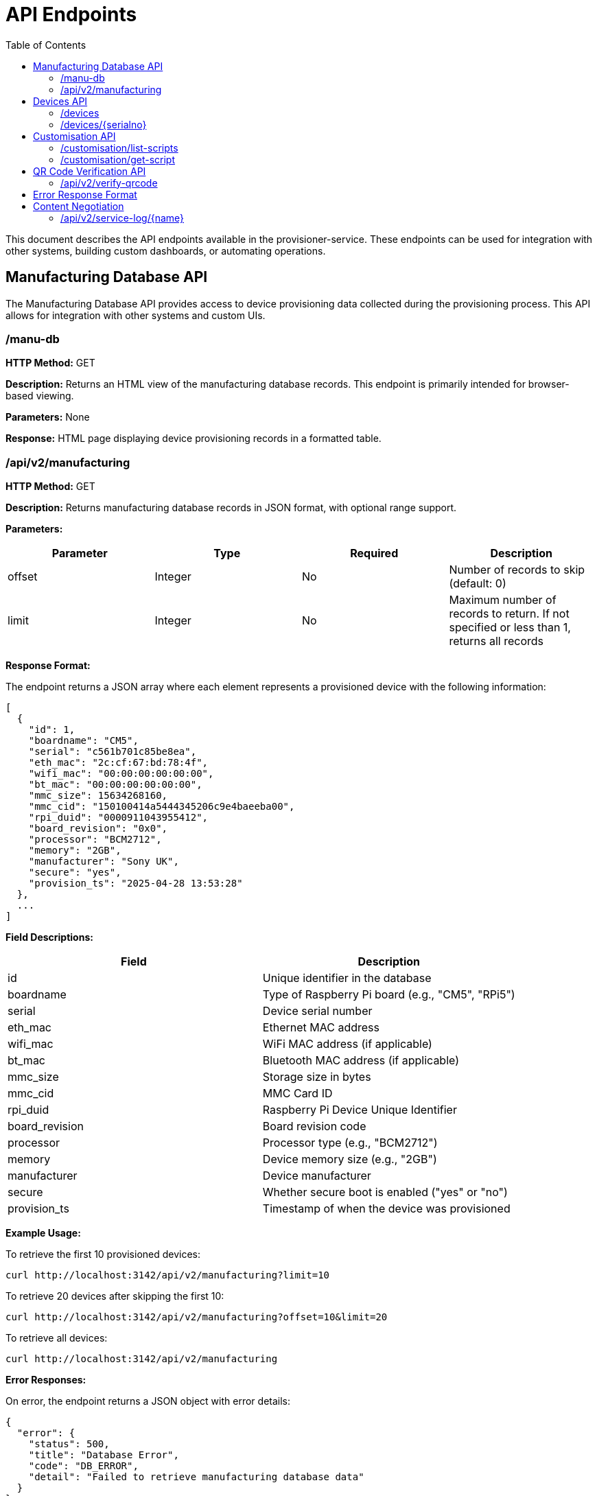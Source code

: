 = API Endpoints
:toc:
:toc-title: Table of Contents
:toclevels: 3

This document describes the API endpoints available in the provisioner-service. These endpoints can be used for integration with other systems, building custom dashboards, or automating operations.

== Manufacturing Database API

The Manufacturing Database API provides access to device provisioning data collected during the provisioning process. This API allows for integration with other systems and custom UIs.

=== /manu-db

*HTTP Method:* GET

*Description:* Returns an HTML view of the manufacturing database records. This endpoint is primarily intended for browser-based viewing.

*Parameters:* None

*Response:* HTML page displaying device provisioning records in a formatted table.

=== /api/v2/manufacturing

*HTTP Method:* GET

*Description:* Returns manufacturing database records in JSON format, with optional range support.

*Parameters:*

[options="header"]
|===
|Parameter|Type|Required|Description
|offset|Integer|No|Number of records to skip (default: 0)
|limit|Integer|No|Maximum number of records to return. If not specified or less than 1, returns all records
|===

*Response Format:*

The endpoint returns a JSON array where each element represents a provisioned device with the following information:

[source,json]
----
[
  {
    "id": 1,
    "boardname": "CM5",
    "serial": "c561b701c85be8ea",
    "eth_mac": "2c:cf:67:bd:78:4f",
    "wifi_mac": "00:00:00:00:00:00",
    "bt_mac": "00:00:00:00:00:00",
    "mmc_size": 15634268160,
    "mmc_cid": "150100414a5444345206c9e4baeeba00",
    "rpi_duid": "0000911043955412",
    "board_revision": "0x0",
    "processor": "BCM2712",
    "memory": "2GB",
    "manufacturer": "Sony UK",
    "secure": "yes",
    "provision_ts": "2025-04-28 13:53:28"
  },
  ...
]
----

*Field Descriptions:*

[options="header"]
|===
|Field|Description
|id|Unique identifier in the database
|boardname|Type of Raspberry Pi board (e.g., "CM5", "RPi5")
|serial|Device serial number
|eth_mac|Ethernet MAC address
|wifi_mac|WiFi MAC address (if applicable)
|bt_mac|Bluetooth MAC address (if applicable)
|mmc_size|Storage size in bytes
|mmc_cid|MMC Card ID
|rpi_duid|Raspberry Pi Device Unique Identifier
|board_revision|Board revision code
|processor|Processor type (e.g., "BCM2712")
|memory|Device memory size (e.g., "2GB")
|manufacturer|Device manufacturer
|secure|Whether secure boot is enabled ("yes" or "no")
|provision_ts|Timestamp of when the device was provisioned
|===

*Example Usage:*

To retrieve the first 10 provisioned devices:

[source,bash]
----
curl http://localhost:3142/api/v2/manufacturing?limit=10
----

To retrieve 20 devices after skipping the first 10:

[source,bash]
----
curl http://localhost:3142/api/v2/manufacturing?offset=10&limit=20
----

To retrieve all devices:

[source,bash]
----
curl http://localhost:3142/api/v2/manufacturing
----

*Error Responses:*

On error, the endpoint returns a JSON object with error details:

[source,json]
----
{
  "error": {
    "status": 500,
    "title": "Database Error",
    "code": "DB_ERROR",
    "detail": "Failed to retrieve manufacturing database data"
  }
}
----

*Notes:*

- This endpoint can be used for building custom dashboards or integrating with other monitoring systems.
- The data is ordered by provision timestamp in descending order (newest first).
- For large datasets, it is recommended to use pagination to improve performance.
- The database path is configured using the `RPI_SB_PROVISIONER_MANUFACTURING_DB` setting as described in the configuration documentation.

== Devices API

=== /devices

*HTTP Method:* GET

*Description:* Returns a list of all devices currently being provisioned or previously provisioned by the system.

*Parameters:* None

*Response Format:*

The endpoint returns a JSON object containing an array of devices:

[source,json]
----
{
  "devices": [
    {
      "serial": "10000000abcdef",
      "port": "usb:1-1.4",
      "ip_address": "192.168.1.100",
      "state": "provisioning",
      "image": "raspios-bullseye.img"
    },
    ...
  ]
}
----

*Field Descriptions:*

[options="header"]
|===
|Field|Description
|serial|Device serial number
|port|USB endpoint or port identifier
|ip_address|IP address assigned to the device during provisioning
|state|Current state of the device (e.g., "bootstrap", "triage", "provisioning", "complete")
|image|OS image being provisioned to the device
|===

=== /devices/{serialno}

*HTTP Method:* GET

*Description:* Returns detailed information about a specific device identified by its serial number.

*Path Parameters:*

[options="header"]
|===
|Parameter|Type|Required|Description
|serialno|String|Yes|Serial number of the device
|===

*Response Format:*

The endpoint returns a JSON object with device details:

[source,json]
----
{
  "serial": "10000000abcdef",
  "port": "usb:1-1.4",
  "state": "provisioning"
}
----

*Error Responses:*

If the device is not found:

[source,json]
----
{
  "error": {
    "status": 400,
    "title": "Device Not Found",
    "code": "DEVICE_NOT_FOUND",
    "detail": "Requested serial: 10000000abcdef"
  }
}
----

== Customisation API

=== /customisation/list-scripts

*HTTP Method:* GET

*Description:* Lists all available customisation scripts and hook points in the system.

*Parameters:* None

*Response Format:*

The endpoint returns a JSON object containing script information:

[source,json]
----
{
  "scripts": [
    {
      "filename": "secure-boot-post-flash.sh",
      "exists": true,
      "enabled": true,
      "provisioner": "secure-boot",
      "stage": "post-flash",
      "description": "Runs after images have been flashed to the device"
    },
    ...
  ]
}
----

=== /customisation/get-script

*HTTP Method:* GET

*Description:* Retrieves the content and metadata of a specific customisation script.

*Parameters:*

[options="header"]
|===
|Parameter|Type|Required|Description
|script|String|Yes|Name of the script file to retrieve
|===

*Response Format:*

The endpoint returns a JSON object with script details:

[source,json]
----
{
  "exists": true,
  "filename": "secure-boot-post-flash.sh",
  "content": "#!/bin/sh\n\n# Script content here...",
  "enabled": true
}
----

*Error Responses:*

If the script name is missing:

[source,json]
----
{
  "error": {
    "status": 400,
    "title": "Missing Parameter",
    "code": "MISSING_SCRIPT_NAME",
    "detail": "Script name is required"
  }
}
----

If the script is not found:

[source,json]
----
{
  "error": {
    "status": 400,
    "title": "Script Not Found",
    "code": "SCRIPT_NOT_FOUND",
    "detail": "The requested script file could not be found"
  }
}
----

*Notes:*

- For known hook points that don't exist yet, the API will return a template with default content.
- The `enabled` flag indicates if the script has executable permissions.

== QR Code Verification API

=== /api/v2/verify-qrcode

*HTTP Method:* POST

*Description:* Verifies if a QR code value exists in the manufacturing database, typically used for device validation during scanning.

*Request Format:*

[source,json]
----
{
  "qrcode": "10000000abcdef"
}
----

*Response Format:*

The endpoint returns a JSON object with verification results:

[source,json]
----
{
  "success": true,
  "exists": true,
  "qrcode": "10000000abcdef"
}
----

*Field Descriptions:*

[options="header"]
|===
|Field|Description
|success|Indicates if the verification check was performed successfully
|exists|Indicates if the QR code value was found in the manufacturing database
|qrcode|The QR code value that was checked
|===

*Error Responses:*

If using an invalid HTTP method:

[source,json]
----
{
  "error": {
    "status": 405,
    "title": "Method Error",
    "code": "METHOD_NOT_ALLOWED",
    "detail": "Only POST method is allowed"
  }
}
----

If QR code parameter is missing:

[source,json]
----
{
  "error": {
    "status": 400,
    "title": "Parameter Error",
    "code": "INVALID_PARAMETER",
    "detail": "Missing or invalid 'qrcode' parameter in request body"
  }
}
----

*Notes:*

- This endpoint is particularly useful for integration with barcode scanners or mobile applications.
- The QR code value is checked against the `rpi_duid` field in the manufacturing database.

== Error Response Format

All API endpoints follow a standard error response format:

[source,json]
----
{
  "error": {
    "status": 400,
    "title": "Error Title",
    "code": "ERROR_CODE",
    "detail": "Detailed error message",
    "additional": "Optional additional information"
  }
}
----

*Field Descriptions:*

[options="header"]
|===
|Field|Description
|status|HTTP status code
|title|Brief error title
|code|Machine-readable error code
|detail|Human-readable error description
|additional|Optional additional context information (not always present)
|===

== Content Negotiation

Most endpoints support content negotiation through the `Accept` header:

- `Accept: application/json` - Returns JSON response
- `Accept: text/html` - Returns HTML view when available

If no `Accept` header is provided or if it doesn't contain a supported MIME type, the API defaults to returning JSON responses.

=== /api/v2/service-log/{name}

*HTTP Method:* GET

*Description:* Returns log entries for a specific service identified by its name. This endpoint is used for polling live updates of service logs.

*Path Parameters:*

[options="header"]
|===
|Parameter|Type|Required|Description
|name|String|Yes|Name of the service to get logs for
|=== 
